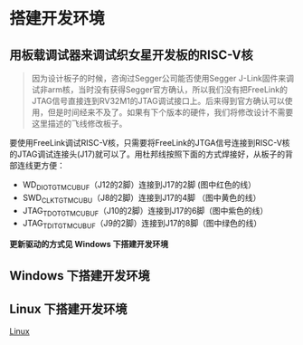 * 搭建开发环境
** 用板载调试器来调试织女星开发板的RISC-V核
#+BEGIN_QUOTE
因为设计板子的时候，咨询过Segger公司能否使用Segger J-Link固件来调试非arm核，当时没有获得Segger官方确认，所以我们没有把FreeLink的JTAG信号直接连到RV32M1的JTAG调试接口上。后来得到官方确认可以使用，但是时间经来不及了。如果有下个版本的硬件，我们将修改设计不需要这里描述的飞线修改板子。
#+END_QUOTE

要使用FreeLink调试RISC-V核，只需要将FreeLink的JTGA信号连接到RISC-V核的JTAG调试连接头(J17)就可以了。用杜邦线按照下面的方式焊接好，从板子的背部连线更方便：

- WD_DIO_TGTMCU_BUF（J12的2脚）连接到J17的2脚 (图中红色的线）
- SWD_CLK_TGTMCU_BU（J8的2脚）连接到J17的4脚 （图中黄色的线）
- JTAG_TDO_TGTMCU_BUF（J10的2脚）连接到J17的6脚（图中紫色的线）
- JTAG_TDI_TGTMCU_BUF（J9的2脚）连接到J17的8脚（图中绿色的线）

[[file:imgs-setup/vega-1.png]]


*更新驱动的方式见 Windows 下搭建开发环境*
** Windows 下搭建开发环境

** Linux 下搭建开发环境
[[file:setup-linux.org][Linux]]